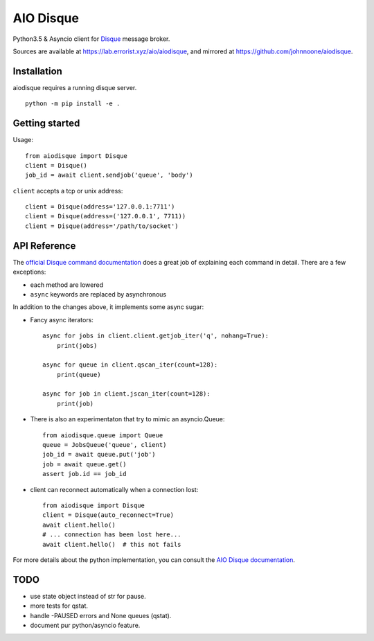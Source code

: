 AIO Disque
==========

Python3.5 & Asyncio client for Disque_ message broker.

Sources are available at https://lab.errorist.xyz/aio/aiodisque,
and mirrored at https://github.com/johnnoone/aiodisque.


Installation
------------

aiodisque requires a running disque server.

::

    python -m pip install -e .


Getting started
---------------

Usage::

    from aiodisque import Disque
    client = Disque()
    job_id = await client.sendjob('queue', 'body')

``client`` accepts a tcp or unix address::

    client = Disque(address='127.0.0.1:7711')
    client = Disque(address=('127.0.0.1', 7711))
    client = Disque(address='/path/to/socket')


API Reference
-------------

The `official Disque command documentation`_ does a great job of explaining
each command in detail. There are a few exceptions:

* each method are lowered
* ``async`` keywords are replaced by asynchronous

In addition to the changes above, it implements some async sugar:

* Fancy async iterators::

    async for jobs in client.client.getjob_iter('q', nohang=True):
        print(jobs)

    async for queue in client.qscan_iter(count=128):
        print(queue)

    async for job in client.jscan_iter(count=128):
        print(job)

* There is also an experimentaton that try to mimic an asyncio.Queue::

    from aiodisque.queue import Queue
    queue = JobsQueue('queue', client)
    job_id = await queue.put('job')
    job = await queue.get()
    assert job.id == job_id

* client can reconnect automatically when a connection lost::

    from aiodisque import Disque
    client = Disque(auto_reconnect=True)
    await client.hello()
    # ... connection has been lost here...
    await client.hello()  # this not fails

For more details about the python implementation, you can consult the
`AIO Disque documentation`_.


TODO
----

* use state object instead of str for pause.
* more tests for qstat.
* handle -PAUSED errors and None queues (qstat).
* document pur python/asyncio feature.

.. _Disque: https://github.com/antirez/disque
.. _`official Disque command documentation`: https://github.com/antirez/disque#main-api
.. _`AIO Disque documentation`: http://aio.pages.errorist.xyz/aiodisque
